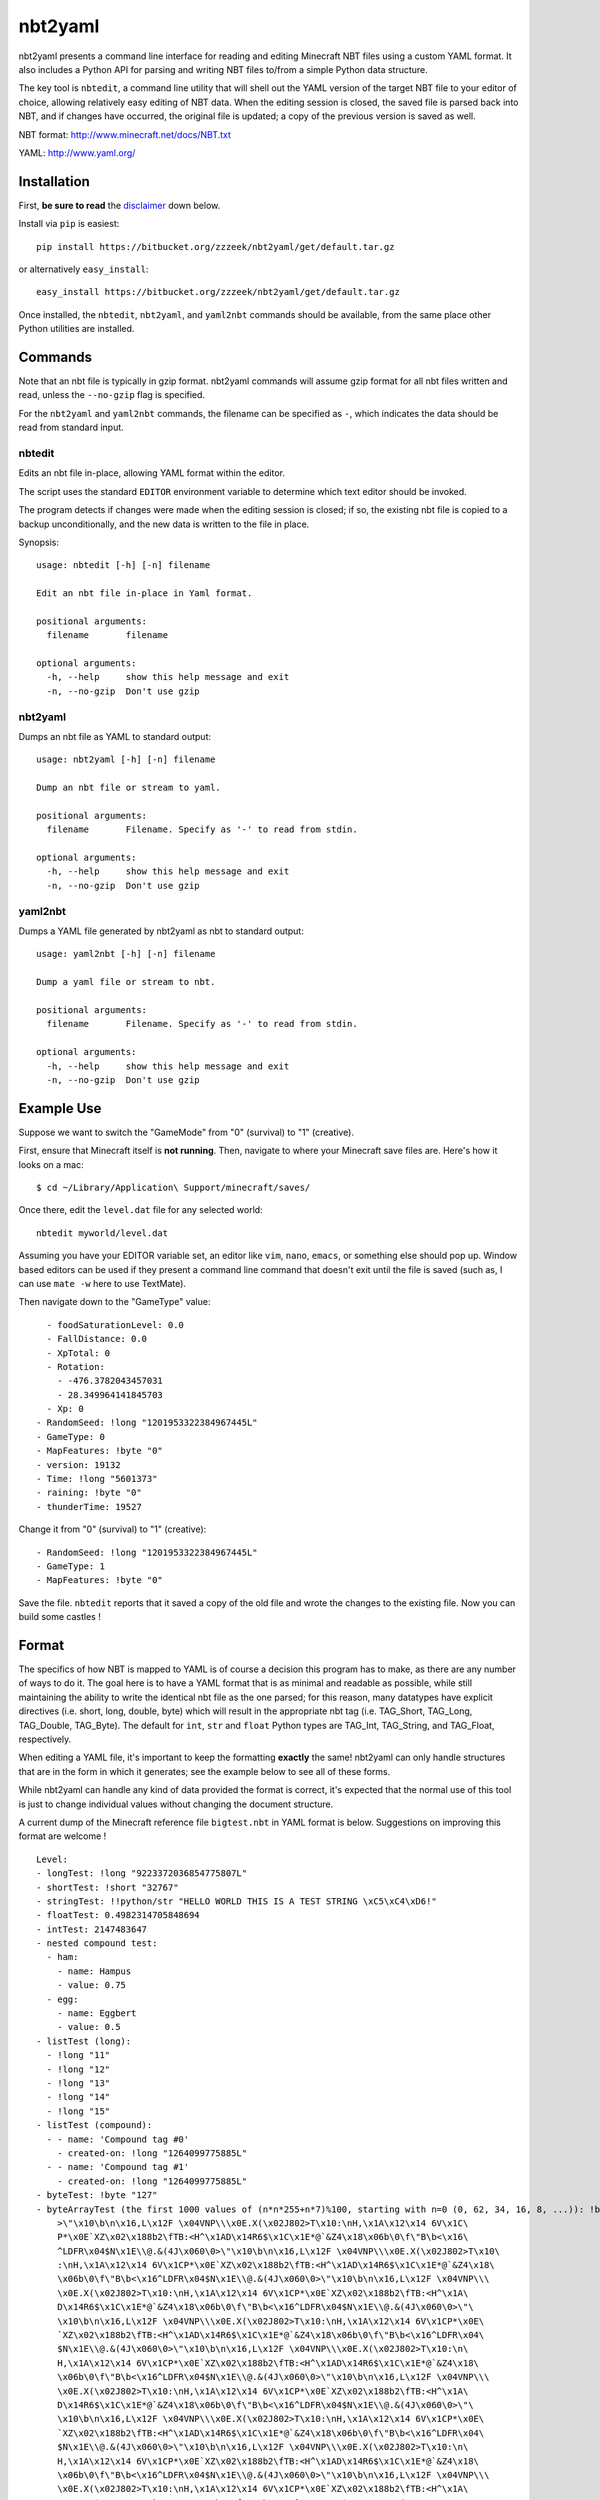 ========
nbt2yaml
========

nbt2yaml presents a command line interface for reading and editing Minecraft NBT files using a
custom YAML format.   It also includes a Python API for parsing and writing NBT files to/from
a simple Python data structure.

The key tool is ``nbtedit``, a command line utility that will shell out the 
YAML version of the target NBT file to your editor of choice, allowing
relatively easy editing of NBT data.   When the editing session is closed,
the saved file is parsed back into NBT, and if changes have occurred, the original
file is updated; a copy of the previous version is saved as well.

NBT format:  http://www.minecraft.net/docs/NBT.txt

YAML: http://www.yaml.org/

Installation
============

First, **be sure to read** the disclaimer_ down below.

Install via ``pip`` is easiest::

    pip install https://bitbucket.org/zzzeek/nbt2yaml/get/default.tar.gz

or alternatively ``easy_install``::

    easy_install https://bitbucket.org/zzzeek/nbt2yaml/get/default.tar.gz

Once installed, the ``nbtedit``, ``nbt2yaml``, and ``yaml2nbt`` commands
should be available, from the same place other Python utilities are installed.

Commands
========

Note that an nbt file is typically in gzip format.  nbt2yaml commands
will assume gzip format for all nbt files written and read, unless the ``--no-gzip``
flag is specified.

For the ``nbt2yaml`` and ``yaml2nbt`` commands, the filename can be specified as ``-``,
which indicates the data should be read from standard input.

nbtedit
--------

Edits an nbt file in-place, allowing YAML format within the editor.

The script uses the standard ``EDITOR`` environment variable to determine which
text editor should be invoked.

The program detects if changes were made when the editing session is closed;
if so, the existing nbt file is copied to a backup unconditionally, and the new
data is written to the file in place.

Synopsis::

    usage: nbtedit [-h] [-n] filename

    Edit an nbt file in-place in Yaml format.

    positional arguments:
      filename       filename

    optional arguments:
      -h, --help     show this help message and exit
      -n, --no-gzip  Don't use gzip

nbt2yaml
--------

Dumps an nbt file as YAML to standard output::

    usage: nbt2yaml [-h] [-n] filename

    Dump an nbt file or stream to yaml.

    positional arguments:
      filename       Filename. Specify as '-' to read from stdin.

    optional arguments:
      -h, --help     show this help message and exit
      -n, --no-gzip  Don't use gzip

yaml2nbt
--------

Dumps a YAML file generated by nbt2yaml as nbt to standard output::

    usage: yaml2nbt [-h] [-n] filename

    Dump a yaml file or stream to nbt.

    positional arguments:
      filename       Filename. Specify as '-' to read from stdin.

    optional arguments:
      -h, --help     show this help message and exit
      -n, --no-gzip  Don't use gzip

Example Use
===========

Suppose we want to switch the "GameMode" from "0" (survival) to "1"
(creative).

First, ensure that Minecraft itself is **not running**.  Then, navigate to 
where your Minecraft save files are.  Here's how it looks on a mac::

    $ cd ~/Library/Application\ Support/minecraft/saves/

Once there, edit the ``level.dat`` file for any selected world::

    nbtedit myworld/level.dat

Assuming you have your EDITOR variable set, an editor like ``vim``, ``nano``, ``emacs``,
or something else should pop up.   Window based editors can be used
if they present a command line command that doesn't exit until the file is saved
(such as, I can use ``mate -w`` here to use TextMate).

Then navigate down to the "GameType" value::

      - foodSaturationLevel: 0.0
      - FallDistance: 0.0
      - XpTotal: 0
      - Rotation:
        - -476.3782043457031
        - 28.349964141845703
      - Xp: 0
    - RandomSeed: !long "1201953322384967445L"
    - GameType: 0
    - MapFeatures: !byte "0"
    - version: 19132
    - Time: !long "5601373"
    - raining: !byte "0"
    - thunderTime: 19527

Change it from "0" (survival) to "1" (creative)::

    - RandomSeed: !long "1201953322384967445L"
    - GameType: 1
    - MapFeatures: !byte "0"

Save the file.  ``nbtedit`` reports that it saved a copy of the old file and wrote
the changes to the existing file.   Now you can build some castles !

Format
======

The specifics of how NBT is mapped to YAML is of course a
decision this program has to make, as there are any
number of ways to do it. The goal here is to have a YAML
format that is as minimal and readable as possible, while
still maintaining the ability to write the identical nbt
file as the one parsed; for this reason, many datatypes
have explicit directives (i.e. short, long, double, byte)
which will result in the appropriate nbt tag (i.e.
TAG_Short, TAG_Long, TAG_Double, TAG_Byte). The default
for ``int``, ``str`` and ``float`` Python types are
TAG_Int, TAG_String, and TAG_Float, respectively.

When editing a YAML file, it's important to keep the
formatting **exactly** the same! nbt2yaml can only handle
structures that are in the form in which it generates;
see the example below to see all of these forms.

While nbt2yaml can handle any kind of data provided the
format is correct, it's expected that the normal use of
this tool is just to change individual values without
changing the document structure.

A current dump of the Minecraft reference file
``bigtest.nbt`` in YAML format is below. Suggestions on
improving this format are welcome !

::

    Level:
    - longTest: !long "9223372036854775807L"
    - shortTest: !short "32767"
    - stringTest: !!python/str "HELLO WORLD THIS IS A TEST STRING \xC5\xC4\xD6!"
    - floatTest: 0.4982314705848694
    - intTest: 2147483647
    - nested compound test:
      - ham:
        - name: Hampus
        - value: 0.75
      - egg:
        - name: Eggbert
        - value: 0.5
    - listTest (long):
      - !long "11"
      - !long "12"
      - !long "13"
      - !long "14"
      - !long "15"
    - listTest (compound):
      - - name: 'Compound tag #0'
        - created-on: !long "1264099775885L"
      - - name: 'Compound tag #1'
        - created-on: !long "1264099775885L"
    - byteTest: !byte "127"
    - byteArrayTest (the first 1000 values of (n*n*255+n*7)%100, starting with n=0 (0, 62, 34, 16, 8, ...)): !byte_array "\0\
        >\"\x10\b\n\x16,L\x12F \x04VNP\\\x0E.X(\x02J802>T\x10:\nH,\x1A\x12\x14 6V\x1C\
        P*\x0E`XZ\x02\x188b2\fTB:<H^\x1AD\x14R6$\x1C\x1E*@`&Z4\x18\x06b\0\f\"B\b<\x16\
        ^LDFR\x04$N\x1E\\@.&(4J\x060\0>\"\x10\b\n\x16,L\x12F \x04VNP\\\x0E.X(\x02J802>T\x10\
        :\nH,\x1A\x12\x14 6V\x1CP*\x0E`XZ\x02\x188b2\fTB:<H^\x1AD\x14R6$\x1C\x1E*@`&Z4\x18\
        \x06b\0\f\"B\b<\x16^LDFR\x04$N\x1E\\@.&(4J\x060\0>\"\x10\b\n\x16,L\x12F \x04VNP\\\
        \x0E.X(\x02J802>T\x10:\nH,\x1A\x12\x14 6V\x1CP*\x0E`XZ\x02\x188b2\fTB:<H^\x1A\
        D\x14R6$\x1C\x1E*@`&Z4\x18\x06b\0\f\"B\b<\x16^LDFR\x04$N\x1E\\@.&(4J\x060\0>\"\
        \x10\b\n\x16,L\x12F \x04VNP\\\x0E.X(\x02J802>T\x10:\nH,\x1A\x12\x14 6V\x1CP*\x0E\
        `XZ\x02\x188b2\fTB:<H^\x1AD\x14R6$\x1C\x1E*@`&Z4\x18\x06b\0\f\"B\b<\x16^LDFR\x04\
        $N\x1E\\@.&(4J\x060\0>\"\x10\b\n\x16,L\x12F \x04VNP\\\x0E.X(\x02J802>T\x10:\n\
        H,\x1A\x12\x14 6V\x1CP*\x0E`XZ\x02\x188b2\fTB:<H^\x1AD\x14R6$\x1C\x1E*@`&Z4\x18\
        \x06b\0\f\"B\b<\x16^LDFR\x04$N\x1E\\@.&(4J\x060\0>\"\x10\b\n\x16,L\x12F \x04VNP\\\
        \x0E.X(\x02J802>T\x10:\nH,\x1A\x12\x14 6V\x1CP*\x0E`XZ\x02\x188b2\fTB:<H^\x1A\
        D\x14R6$\x1C\x1E*@`&Z4\x18\x06b\0\f\"B\b<\x16^LDFR\x04$N\x1E\\@.&(4J\x060\0>\"\
        \x10\b\n\x16,L\x12F \x04VNP\\\x0E.X(\x02J802>T\x10:\nH,\x1A\x12\x14 6V\x1CP*\x0E\
        `XZ\x02\x188b2\fTB:<H^\x1AD\x14R6$\x1C\x1E*@`&Z4\x18\x06b\0\f\"B\b<\x16^LDFR\x04\
        $N\x1E\\@.&(4J\x060\0>\"\x10\b\n\x16,L\x12F \x04VNP\\\x0E.X(\x02J802>T\x10:\n\
        H,\x1A\x12\x14 6V\x1CP*\x0E`XZ\x02\x188b2\fTB:<H^\x1AD\x14R6$\x1C\x1E*@`&Z4\x18\
        \x06b\0\f\"B\b<\x16^LDFR\x04$N\x1E\\@.&(4J\x060\0>\"\x10\b\n\x16,L\x12F \x04VNP\\\
        \x0E.X(\x02J802>T\x10:\nH,\x1A\x12\x14 6V\x1CP*\x0E`XZ\x02\x188b2\fTB:<H^\x1A\
        D\x14R6$\x1C\x1E*@`&Z4\x18\x06b\0\f\"B\b<\x16^LDFR\x04$N\x1E\\@.&(4J\x060\0>\"\
        \x10\b\n\x16,L\x12F \x04VNP\\\x0E.X(\x02J802>T\x10:\nH,\x1A\x12\x14 6V\x1CP*\x0E\
        `XZ\x02\x188b2\fTB:<H^\x1AD\x14R6$\x1C\x1E*@`&Z4\x18\x06b\0\f\"B\b<\x16^LDFR\x04\
        $N\x1E\\@.&(4J\x060"
    - doubleTest: !double "0.4931287132182315"

.. _disclaimer:

Disclaimer
==========

nbtedit is **brand new**.   If it's September, 2011, you are one of the **first** people reading this
README.   If there is a bug in nbtedit, you're about to be the person who finds it !

**Back EVERYTHING up before tinkering with your files !!**  nbtedit saves a backup of each file it edits, but 
**don't rely solely on that!**.  Please note you are **using this editor at your own risk**.   The code is
unit tested, works great, but I'd hate to be the reason you screwed up your world so **make copies first**.
Thanks !


